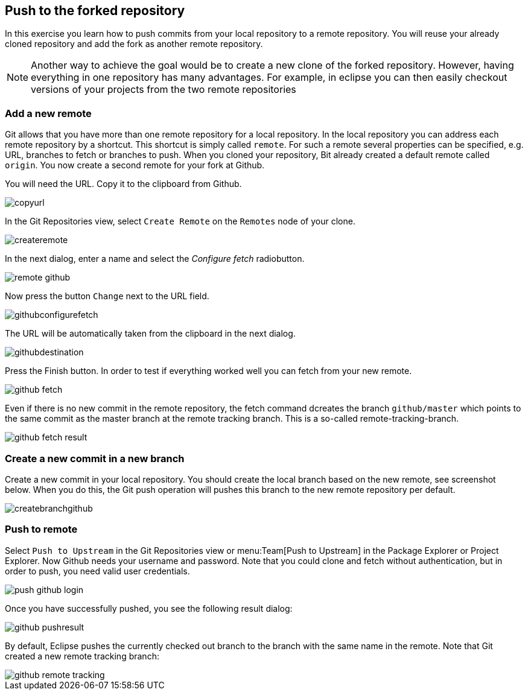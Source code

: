 [[_push_to_the_forked_repository]]
== Push to the forked repository

In this exercise you learn how to push commits from your local repository
to a remote repository. You will
reuse
your already cloned repository and add
the fork as another remote repository.

NOTE: Another way to achieve the goal would be
to create a new clone of the forked repository. However, having
everything in one
repository has many advantages. For example, in eclipse you can then easily
checkout versions of your
projects from the two remote repositories

[[_add_a_new_remote]]
=== Add a new remote

Git allows that you have more than one remote repository for a local repository.
In the
local repository you can
address each remote repository by a shortcut.
This shortcut is simply called
`remote`. 
For such a remote several properties can be
specified, e.g. URL, branches to fetch or branches to push. When you
cloned your repository, Bit already created
a default remote called
`origin`. 
You now create a second remote for your fork at Github.

You will need the URL. Copy it to the clipboard from Github.

image::copyurl.png[pdfwidth=50%, Copy URL from Github]

In the Git Repositories view, select
`Create Remote`
on the
`Remotes`
node of your clone.

image::createremote.png[pdfwidth=50%, Create Remote]

In the next dialog, enter a name and select the
_Configure fetch_
radiobutton.

image::remote_github.png[pdfwidth=50%, Configure Remote]

Now press the button
`Change`
next to the URL field.

image::githubconfigurefetch.png[pdfwidth=50%, Configure Fetch]

The URL will be automatically taken from the clipboard in the next dialog.

image::githubdestination.png[pdfwidth=50%, Fetch URL]

Press the Finish button. In order to test if everything worked well you can fetch from your new remote.

image::github_fetch.png[pdfwidth=50%, Fetch from Github]

Even if there is no new commit in the remote repository, the fetch command dcreates the branch
`github/master`
which points to the same commit as the master branch at the remote tracking branch. This is a so-called
remote-tracking-branch.

image::github_fetch_result.png[pdfwidth=50%, Github fetch result]

[[_create_a_new_commit_in_a_new_branch]]
=== Create a new commit in a new branch

Create a new commit in your local repository. You should create the local branch based on the new remote, see
screenshot below.
When you do this, the Git push operation will pushes this branch to the new remote repository per
default.

image::createbranchgithub.png[pdfwidth=60%, Local branch]

[[_push_to_remote]]
=== Push to remote

Select
`Push to Upstream`
in the Git Repositories view or
menu:Team[Push to Upstream]
in the Package Explorer or Project Explorer.
Now Github needs your username and password. Note that you could clone
and fetch without
authentication,
but in order to push, you need valid user credentials.

image::push_github_login.png[pdfwidth=50%, Push login]

Once you have successfully pushed, you see the following result dialog:

image::github_pushresult.png[pdfwidth=50%, Push result]

By default, Eclipse pushes the currently checked out branch to the branch with the same name in the remote.
Note that Git created a new remote tracking branch:

image::github_remote_tracking.png[pdfwidth=50%, Remote tracking branch]

